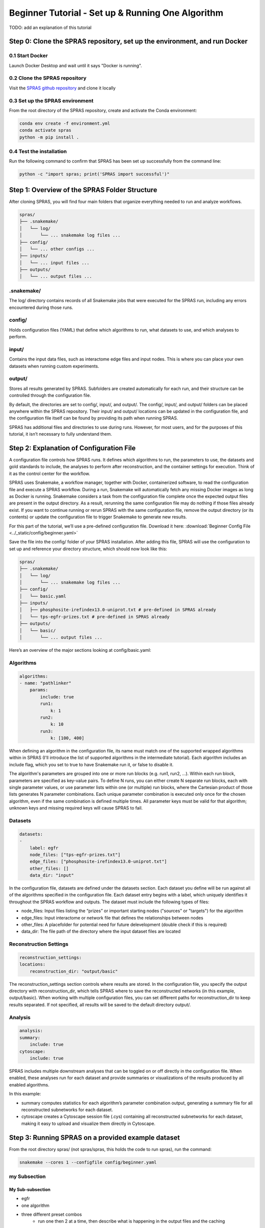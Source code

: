 ##################################################
Beginner Tutorial - Set up & Running One Algorithm
##################################################

TODO: add an explanation of this tutorial

Step 0: Clone the SPRAS repository, set up the environment, and run Docker
==========================================================================

0.1 Start Docker
----------------

Launch Docker Desktop and wait until it says "Docker is running".

0.2 Clone the SPRAS repository
-------------------------------

Visit the `SPRAS github repository <https://github.com/Reed-CompBio/spras>`__ and clone it locally

0.3 Set up the SPRAS environment
-------------------------------------

From the root directory of the SPRAS repository, create and activate the Conda environment:

.. code:: bash

    conda env create -f environment.yml
    conda activate spras
    python -m pip install .

0.4 Test the installation
-------------------------

Run the following command to confirm that SPRAS has been set up successfully from the command line:

.. code:: bash

   python -c "import spras; print('SPRAS import successful')"

Step 1: Overview of the SPRAS Folder Structure
==============================================

After cloning SPRAS, you will find four main folders that organize everything needed to run and analyze workflows.

.. code-block:: text

   spras/
   ├── .snakemake/
   │   └── log/
   │       └── ... snakemake log files ...
   ├── config/
   │   └── ... other configs ...
   ├── inputs/
   │   └── ... input files ...
   ├── outputs/
   │   └── ... output files ...

.snakemake/
-----------

The log/ directory contains records of all Snakemake jobs that were executed for the SPRAS run, including any errors encountered during those runs.

config/
-------

Holds configuration files (YAML) that define which algorithms to run, what datasets to use, and which analyses to perform.

input/
------

Contains the input data files, such as interactome edge files and input nodes. This is where you can place your own datasets when running custom experiments.

output/
-------

Stores all results generated by SPRAS. Subfolders are created automatically for each run, and their structure can be controlled through the configuration file.

By default, the directories are set to config/, input/, and output/. The config/, input/, and output/ folders can be placed anywhere within the SPRAS repository. Their input/ and output/ locations can be updated in the configuration file, and the configuration file itself can be found by providing its path when running SPRAS.

SPRAS has additional files and directories to use during runs. However, for most users, and for the purposes of this tutorial, it isn’t necessary to fully understand them.

Step 2: Explanation of Configuration File
=========================================

A configuration file controls how SPRAS runs.  It defines which algorithms to run, the parameters to use, the datasets and gold standards to include, the analyses to perform after reconstruction, and the container settings for execution. Think of it as the control center for the workflow.

SPRAS uses Snakemake, a workflow manager, together with Docker, containerized software, to read the configuration file and execute a SPRAS workflow. During a run, Snakemake will automatically fetch any missing Docker images as long as Docker is running. Snakemake considers a task from the configuration file complete once the expected output files are present in the output directory. As a result, rerunning the same configuration file may do nothing if those files already exist. If you want to continue running or rerun SPRAS with the same configuration file, remove the output directory (or its contents) or update the configuration file to trigger Snakemake to generate new results.

For this part of the tutorial, we’ll use a pre-defined configuration file. 
Download it here: :download:`Beginner Config File <../_static/config/beginner.yaml>`

Save the file into the config/ folder of your SPRAS installation.
After adding this file, SPRAS will use the configuration to set up and reference your directory structure, which should now look like this:

.. code-block:: text

   spras/
   ├── .snakemake/
   │   └── log/
   │       └── ... snakemake log files ...
   ├── config/
   │   └── basic.yaml
   ├── inputs/
   │   ├── phosphosite-irefindex13.0-uniprot.txt # pre-defined in SPRAS already
   │   └── tps-egfr-prizes.txt # pre-defined in SPRAS already
   ├── outputs/
   │   └── basic/
   │       └── ... output files ...


Here’s an overview of the major sections looking at config/basic.yaml:

Algorithms
-----------


.. code-block:: text
    
    algorithms:
    - name: "pathlinker"
        params:
            include: true
            run1:
                k: 1
            run2:
                k: 10
            run3:
                k: [100, 400]


When defining an algorithm in the configuration file, its name must match one of the supported wrapped algorithms within in SPRAS (I'll introduce the list of supported algorithms in the intermediate tutorial). Each algorithm includes an include flag, which you set to true to have Snakemake run it, or false to disable it. 

The algorithm's parameters are grouped into one or more run blocks (e.g.  run1, run2, …). Within each run block, parameters are specified as key-value pairs. To define N runs, you can either create N separate run blocks, each with single parameter values, or use parameter lists within one (or multiple) run blocks, where the Cartesian product of those lists generates N parameter combinations. Each unique parameter combination is executed only once for the chosen algorithm, even if the same combination is defined multiple times. All parameter keys must be valid for that algorithm; unknown keys and missing required keys will cause SPRAS to fail.

Datasets
--------

.. code-block:: text

    datasets:
    - 
        label: egfr
        node_files: ["tps-egfr-prizes.txt"]
        edge_files: ["phosphosite-irefindex13.0-uniprot.txt"]
        other_files: []
        data_dir: "input"
    
In the configuration file, datasets are defined under the datasets section. Each dataset you define will be run against all of the algorithms specified in the configuration file. Each dataset entry begins with a label, which uniquely identifies it throughout the SPRAS workflow and outputs. The dataset must include the following types of files:

- node_files: Input files listing the “prizes” or important starting nodes ("sources" or "targets") for the algorithm
- edge_files: Input interactome or network file that defines the relationships between nodes
- other_files: A placefolder for potential need for future delevelopment (double check if this is required)
- data_dir: The file path of the directory where the input dataset files are located

.. This example shows a dataset named egfr that provides both a prize node file and a network edge file, both of which will be used by SPRAS when running the chosen algorithms.

Reconstruction Settings
-----------------------

.. code-block:: text

    reconstruction_settings:
    locations:
        reconstruction_dir: "output/basic"

The reconstruction_settings section controls where results are stored. In the configuration file, you specify the output directory with reconstruction_dir, which tells SPRAS where to save the reconstructed networks (in this example, output/basic). When working with multiple configuration files, you can set different paths for reconstruction_dir to keep results separated. If not specified, all results will be saved to the default directory output/.

Analysis
--------

.. code-block:: text

    analysis:
    summary:
        include: true
    cytoscape:
        include: true


SPRAS includes multiple downstream analyses that can be toggled on or off directly in the configuration file. When enabled, these analyses run for each dataset and provide summaries or visualizations of the results produced by all enabled algorithms.

In this example:

- summary computes statistics for each algorithm’s parameter combination output, generating a summary file for all reconstructed subnetworks for each dataset.
- cytoscape creates a Cytoscape session file (.cys) containing all reconstructed subnetworks for each dataset, making it easy to upload and visualize them directly in Cytoscape.


Step 3: Running SPRAS on a provided example dataset 
====================================================

From the root directory spras/ (not spras/spras, this holds the code to run spras), run the command:

.. code:: bash

    snakemake --cores 1 --configfile config/beginner.yaml

my Subsection
-----------------
My Sub-subsection
^^^^^^^^^^^^^^^^^
- egfr 
- one algorithm
- three different preset combos
    - run one then 2 at a time, then describe what is happening in the output files and the caching
- then run the analysese and explain what is happening 
(what is happening based on the logs (what is run/rerun), what the outputs are (pathway vs raw-pathway) (hashed parameters) (folders) (the other files that are not outputs))

Step #: Understanding the Outputs / Visulizing the Outputs
==========================================================

